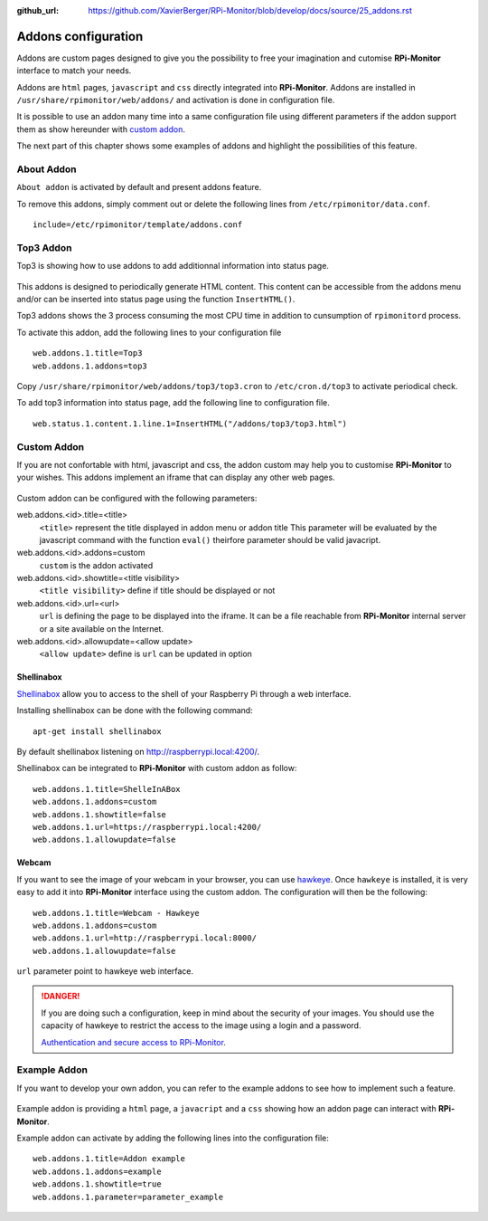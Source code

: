 :github_url: https://github.com/XavierBerger/RPi-Monitor/blob/develop/docs/source/25_addons.rst

Addons configuration
====================

Addons are custom pages designed to give you the possibility to free your imagination 
and cutomise **RPi-Monitor** interface to match your needs.

Addons are ``html`` pages, ``javascript`` and ``css`` directly integrated into **RPi-Monitor**.
Addons are installed in ``/usr/share/rpimonitor/web/addons/`` and activation is done in configuration file.

It is possible to use an addon many time into a same configuration file using 
different parameters if the addon support them as show hereunder with `custom addon <24_addons.html#id3>`_.

The next part of this chapter shows some examples of addons and highlight the possibilities of this feature.

.. figure:: _static/addons001.png
   :align: center
   :width: 500px

About Addon 
-----------

``About addon`` is activated by default and present addons feature. 

To remove this addons, simply comment out or delete the following lines from ``/etc/rpimonitor/data.conf``.

::

  include=/etc/rpimonitor/template/addons.conf


Top3 Addon 
----------

Top3 is showing how to use addons to add additionnal information into status page. 

.. figure:: _static/addons002.png
   :align: center
   :width: 400px

This addons is designed to periodically generate HTML content. This content can 
be accessible from the addons menu and/or can be inserted into status page 
using the function ``InsertHTML()``.

Top3 addons shows the 3 process consuming the most CPU time in addition to 
cunsumption of ``rpimonitord`` process.

To activate this addon, add the following lines to your configuration file
 
::

  web.addons.1.title=Top3
  web.addons.1.addons=top3

Copy ``/usr/share/rpimonitor/web/addons/top3/top3.cron`` to ``/etc/cron.d/top3`` to activate periodical check.

To add top3 information into status page, add the following line to configuration file.

::
  
  web.status.1.content.1.line.1=InsertHTML("/addons/top3/top3.html")

Custom Addon
------------

If you are not confortable with html, javascript and css, the addon custom may 
help you to customise **RPi-Monitor** to your wishes. This addons implement an 
iframe that can display any other web pages.

.. figure:: _static/addons003.png
   :align: center
   :width: 500px

Custom addon can be configured with the following parameters: 

web.addons.<id>.title=<title>
  ``<title>`` represent the title displayed in addon menu or addon title
  This parameter will be evaluated by the javascript command with the function ``eval()`` 
  theirfore parameter should be valid javacript.

web.addons.<id>.addons=custom
  ``custom`` is the addon activated

web.addons.<id>.showtitle=<title visibility>
  ``<title visibility>`` define if title should be displayed or not

web.addons.<id>.url=<url>
  ``url`` is defining the page to be displayed into the iframe. It can be a file 
  reachable from **RPi-Monitor** internal server or a site available on the Internet.

web.addons.<id>.allowupdate=<allow update>
  ``<allow update>`` define is ``url`` can be updated in option

Shellinabox
^^^^^^^^^^^

`Shellinabox <https://github.com/shellinabox/shellinabox>`_ allow you to access to the shell of your 
Raspberry Pi through a web interface. 

Installing shellinabox can be done with the following command:
::

    apt-get install shellinabox

By default shellinabox listening on http://raspberrypi.local:4200/. 

Shellinabox can be integrated to **RPi-Monitor** with custom addon as follow:

::

  web.addons.1.title=ShelleInABox
  web.addons.1.addons=custom
  web.addons.1.showtitle=false
  web.addons.1.url=https://raspberrypi.local:4200/
  web.addons.1.allowupdate=false

Webcam 
^^^^^^

If you want to see the image of your webcam in your browser, you can use 
`hawkeye <https://github.com/ipartola/hawkeye>`_. 
Once ``hawkeye`` is installed, it is very easy to add it into **RPi-Monitor** interface 
using the custom addon. The configuration will then be the following:

::

  web.addons.1.title=Webcam - Hawkeye
  web.addons.1.addons=custom
  web.addons.1.url=http://raspberrypi.local:8000/
  web.addons.1.allowupdate=false

``url`` parameter point to hawkeye web interface. 

.. danger:: If you are doing such a configuration, keep in mind about the 
            security of your images. You should use the capacity of hawkeye to 
            restrict the access to the image using a login and a password. 
            
            .. seealso:: You can also have a look to 
            `Authentication and secure access to RPi-Monitor <34_autentication.html>`_.

Example Addon
-------------

If you want to develop your own addon, you can refer to the example addons to 
see how to implement such a feature.

.. figure:: _static/addons006.png
   :align: center
   :width: 500px

Example addon is providing a ``html`` page, a ``javacript`` and a ``css`` showing 
how an addon page can interact with **RPi-Monitor**.  

Example addon can activate by adding the following lines into the configuration file:

::

  web.addons.1.title=Addon example
  web.addons.1.addons=example
  web.addons.1.showtitle=true
  web.addons.1.parameter=parameter_example

